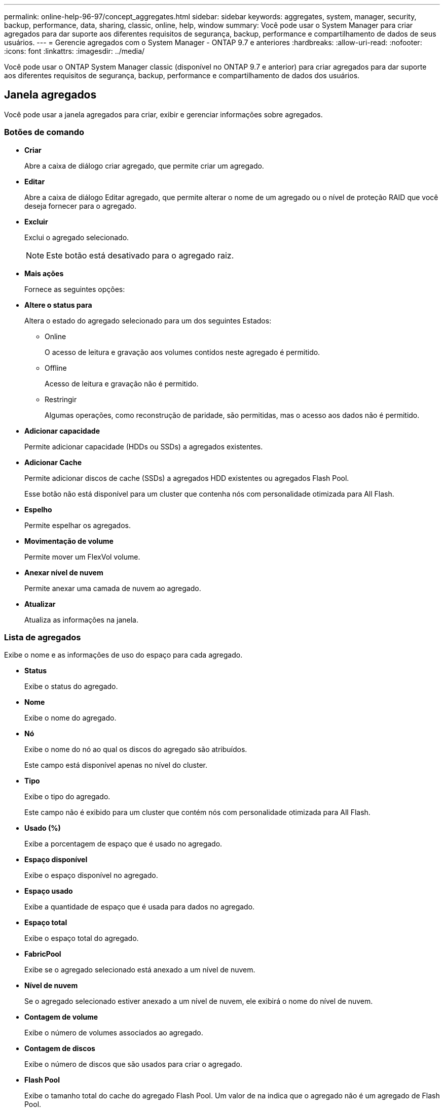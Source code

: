 ---
permalink: online-help-96-97/concept_aggregates.html 
sidebar: sidebar 
keywords: aggregates, system, manager, security, backup, performance, data, sharing, classic, online, help, window 
summary: Você pode usar o System Manager para criar agregados para dar suporte aos diferentes requisitos de segurança, backup, performance e compartilhamento de dados de seus usuários. 
---
= Gerencie agregados com o System Manager - ONTAP 9.7 e anteriores
:hardbreaks:
:allow-uri-read: 
:nofooter: 
:icons: font
:linkattrs: 
:imagesdir: ../media/


Você pode usar o ONTAP System Manager classic (disponível no ONTAP 9.7 e anterior) para criar agregados para dar suporte aos diferentes requisitos de segurança, backup, performance e compartilhamento de dados dos usuários.



== Janela agregados

Você pode usar a janela agregados para criar, exibir e gerenciar informações sobre agregados.



=== Botões de comando

* *Criar*
+
Abre a caixa de diálogo criar agregado, que permite criar um agregado.

* *Editar*
+
Abre a caixa de diálogo Editar agregado, que permite alterar o nome de um agregado ou o nível de proteção RAID que você deseja fornecer para o agregado.

* *Excluir*
+
Exclui o agregado selecionado.

+
[NOTE]
====
Este botão está desativado para o agregado raiz.

====
* *Mais ações*
+
Fornece as seguintes opções:

* *Altere o status para*
+
Altera o estado do agregado selecionado para um dos seguintes Estados:

+
** Online
+
O acesso de leitura e gravação aos volumes contidos neste agregado é permitido.

** Offline
+
Acesso de leitura e gravação não é permitido.

** Restringir
+
Algumas operações, como reconstrução de paridade, são permitidas, mas o acesso aos dados não é permitido.



* *Adicionar capacidade*
+
Permite adicionar capacidade (HDDs ou SSDs) a agregados existentes.

* *Adicionar Cache*
+
Permite adicionar discos de cache (SSDs) a agregados HDD existentes ou agregados Flash Pool.

+
Esse botão não está disponível para um cluster que contenha nós com personalidade otimizada para All Flash.

* *Espelho*
+
Permite espelhar os agregados.

* *Movimentação de volume*
+
Permite mover um FlexVol volume.

* *Anexar nível de nuvem*
+
Permite anexar uma camada de nuvem ao agregado.

* *Atualizar*
+
Atualiza as informações na janela.





=== Lista de agregados

Exibe o nome e as informações de uso do espaço para cada agregado.

* *Status*
+
Exibe o status do agregado.

* *Nome*
+
Exibe o nome do agregado.

* *Nó*
+
Exibe o nome do nó ao qual os discos do agregado são atribuídos.

+
Este campo está disponível apenas no nível do cluster.

* *Tipo*
+
Exibe o tipo do agregado.

+
Este campo não é exibido para um cluster que contém nós com personalidade otimizada para All Flash.

* *Usado (%)*
+
Exibe a porcentagem de espaço que é usado no agregado.

* *Espaço disponível*
+
Exibe o espaço disponível no agregado.

* *Espaço usado*
+
Exibe a quantidade de espaço que é usada para dados no agregado.

* *Espaço total*
+
Exibe o espaço total do agregado.

* *FabricPool*
+
Exibe se o agregado selecionado está anexado a um nível de nuvem.

* *Nível de nuvem*
+
Se o agregado selecionado estiver anexado a um nível de nuvem, ele exibirá o nome do nível de nuvem.

* *Contagem de volume*
+
Exibe o número de volumes associados ao agregado.

* *Contagem de discos*
+
Exibe o número de discos que são usados para criar o agregado.

* *Flash Pool*
+
Exibe o tamanho total do cache do agregado Flash Pool. Um valor de na indica que o agregado não é um agregado de Flash Pool.

+
Este campo não é exibido para um cluster que contém nós com personalidade otimizada para All Flash.

* *Espelhado*
+
Exibe se o agregado é espelhado.

* *Tipo SnapLock*
+
Exibe o tipo SnapLock do agregado.





=== Área de detalhes

Selecione um agregado para exibir informações sobre o agregado selecionado. Você pode clicar em Mostrar mais detalhes para exibir informações detalhadas sobre o agregado selecionado.

* *Guia Visão geral*
+
Exibe informações detalhadas sobre o agregado selecionado e exibe uma representação pictórica da alocação de espaço do agregado, a economia de espaço do agregado e o desempenho do agregado em IOPS e transferências totais de dados.

* *Separador informações do disco*
+
Exibe informações de layout de disco, como nome do disco, tipo de disco, tamanho físico, tamanho utilizável, posição do disco, status do disco, nome Plex, status Plex, grupo RAID, tipo RAID e pool de armazenamento (se houver) para o agregado selecionado. A porta de disco que está associada ao caminho primário do disco e o nome do disco com o caminho secundário do disco para uma configuração multipath também são exibidos.

* *Separador volumes*
+
Exibe detalhes sobre o número total de volumes no agregado, o espaço agregado total e o espaço comprometido com o agregado.

* *Separador desempenho*
+
Exibe gráficos que mostram as métricas de desempenho dos agregados, incluindo taxa de transferência e IOPS. Os dados de métricas de performance para transferências de leitura, gravação e total são exibidos para taxa de transferência e IOPS, e os dados para SSDs e HDDs são registrados separadamente.

+
Alterar o fuso horário do cliente ou o fuso horário do cluster afeta os gráficos de métricas de desempenho. Você deve atualizar seu navegador para visualizar os gráficos atualizados.



*Informações relacionadas*

xref:task_provisioning_storage_through_aggregates.adoc[Provisionamento de storage por meio de agregados]

xref:task_deleting_aggregates.adoc[Eliminar agregados]

xref:task_editing_aggregates.adoc[Edição de agregados]
